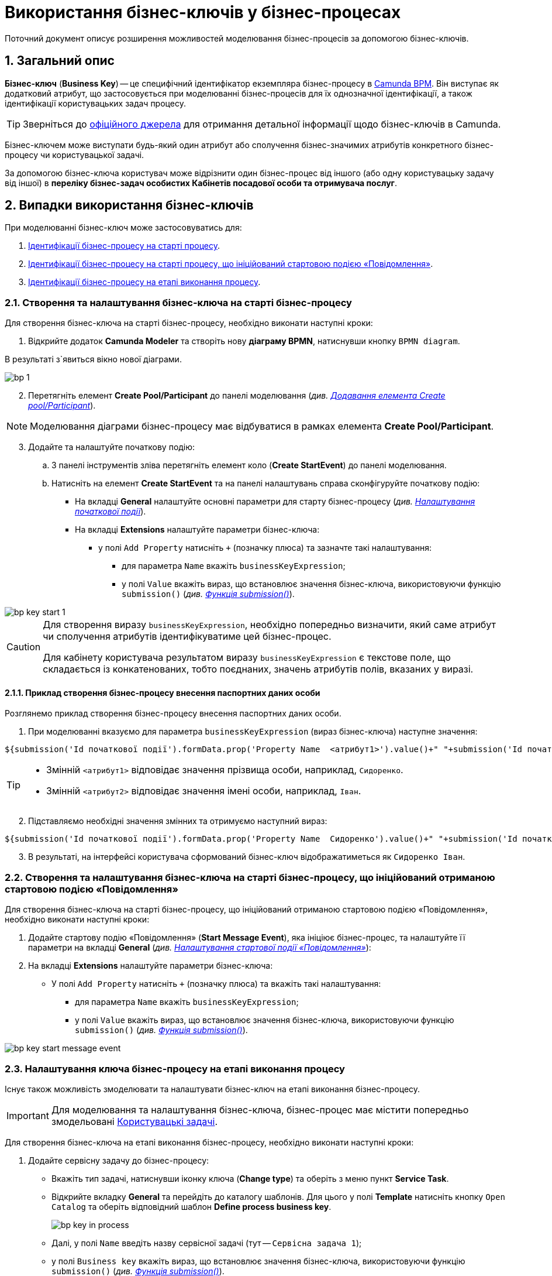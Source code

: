 = Використання бізнес-ключів у бізнес-процесах

:sectnums:
:sectanchors:

// TODO: Текст скриншотів має відповідати змісту інструкції!!!

Поточний документ описує розширення можливостей моделювання бізнес-процесів за допомогою бізнес-ключів.

== Загальний опис

*Бізнес-ключ* (*Business Key*) -- це специфічний ідентифікатор екземпляра бізнес-процесу в https://camunda.com/bpmn/reference[Camunda BPM]. Він виступає як додатковий атрибут, що застосовується при моделюванні бізнес-процесів для їх однозначної ідентифікації, а також ідентифікації користувацьких задач процесу.

TIP: Зверніться до https://camunda.com/blog/2018/10/business-key/[офіційного джерела] для отримання детальної інформації щодо бізнес-ключів в Camunda.

Бізнес-ключем може виступати будь-який один атрибут або сполучення бізнес-значимих атрибутів конкретного бізнес-процесу чи користувацької задачі.

За допомогою бізнес-ключа користувач може відрізнити один бізнес-процес від іншого (або одну користувацьку задачу від іншої) в *переліку бізнес-задач особистих Кабінетів посадової особи та отримувача послуг*.

== Випадки використання бізнес-ключів

При моделюванні бізнес-ключ може застосовуватись для:

. xref:#bp-key-start[Ідентифікації бізнес-процесу на старті процесу].
. xref:#bp-key-start-message-event[Ідентифікації бізнес-процесу на старті процесу, що ініційований стартовою подією «Повідомлення»].
. xref:#bp-key-bp-stage[Ідентифікації бізнес-процесу на етапі виконання процесу].

[#bp-key-start]
=== Створення та налаштування бізнес-ключа на старті бізнес-процесу

Для створення бізнес-ключа на старті бізнес-процесу, необхідно виконати наступні кроки:

. Відкрийте додаток **Camunda Modeler** та створіть нову **діаграму BPMN**, натиснувши кнопку `BPMN diagram`.

В результаті з`явиться вікно нової діаграми.

image:registry-develop:bp-modeling/bp/modeling-instruction/bp-1.png[]

[start=2]
. Перетягніть елемент *Create Pool/Participant* до панелі моделювання (_див. xref:registry-develop:bp-modeling/bp/bp-modeling-instruction.adoc#create-pool-participant[Додавання елемента Create pool/Participant]_).

NOTE: Моделювання діаграми бізнес-процесу має відбуватися в рамках елемента *Create Pool/Participant*.

[start=3]
. Додайте та налаштуйте початкову подію:
.. З панелі інструментів зліва перетягніть елемент коло (*Create StartEvent*) до панелі моделювання.
// TODO: Додати відповідний скриншот
.. Натисніть на елемент *Create StartEvent* та на панелі налаштувань справа сконфігуруйте початкову подію:
* На вкладці *General* налаштуйте основні параметри для старту бізнес-процесу (_див. xref:registry-develop:bp-modeling/bp/bp-modeling-instruction.adoc#initial-event[Налаштування початкової події]_).
* На вкладці *Extensions* налаштуйте параметри бізнес-ключа:
** у полі `Add Property` натисніть `+` (позначку плюса) та зазначте такі налаштування:
*** для параметра `Name` вкажіть `businessKeyExpression`;
*** у полі `Value` вкажіть вираз, що встановлює значення бізнес-ключа, використовуючи функцію `submission()` (_див. xref:registry-develop:bp-modeling/bp/modeling-facilitation/modelling-with-juel-functions.adoc#submission-fn[Функція submission()]_).

// TODO: Змінити скриншот на повноцінний
image::bp-modeling/bp/bp-keys/bp-key-start-1.png[]

[CAUTION]
====
Для створення виразу `businessKeyExpression`, необхідно попередньо визначити, який саме атрибут чи сполучення атрибутів ідентифікуватиме цей бізнес-процес.

Для кабінету користувача результатом виразу `businessKeyExpression` є текстове поле, що складається із конкатенованих, тобто поєднаних, значень атрибутів полів, вказаних у виразі.
====

==== Приклад створення бізнес-процесу внесення паспортних даних особи

Розглянемо приклад створення бізнес-процесу внесення паспортних даних особи.

. При моделюванні вказуємо для параметра `businessKeyExpression` (вираз бізнес-ключа) наступне значення:

[source, juel]
----
${submission('Id початкової події').formData.prop('Property Name  <атрибут1>').value()+" "+submission('Id початкової події ').formData.prop(''Property Name <атрибут2>').value()}
----

[TIP]
====
* Змінній `<атрибут1>` відповідає значення прізвища особи, наприклад, `Сидоренко`.
* Змінній `<атрибут2>` відповідає значення імені особи, наприклад, `Іван`.
====

[start=2]
. Підставляємо необхідні значення змінних та отримуємо наступний вираз:

[source, juel]
----
${submission('Id початкової події').formData.prop('Property Name  Сидоренко').value()+" "+submission('Id початкової події ').formData.prop(''Property Name Іван').value()}
----

[start=3]
. В результаті, на інтерфейсі користувача сформований бізнес-ключ відображатиметься як `Сидоренко Іван`.

// TODO: Додати скриншот інтерфейсу користувача, де показано бізнес-ключ "Сидоренко Іван"

[#bp-key-start-message-event]
=== Створення та налаштування бізнес-ключа на старті бізнес-процесу, що ініційований отриманою стартовою подією «Повідомлення»

Для створення бізнес-ключа на старті бізнес-процесу, що ініційований отриманою стартовою подією «Повідомлення», необхідно виконати наступні кроки:

. Додайте стартову подію «Повідомлення» (*Start Message Event*), яка ініціює бізнес-процес, та налаштуйте її параметри на вкладці *General* (_див. xref:registry-develop:bp-modeling/bp/events/message-event.adoc[Налаштування стартової події «Повідомлення»]_):
. На вкладці *Extensions* налаштуйте параметри бізнес-ключа:
* У полі `Add Property` натисніть `+` (позначку плюса) та вкажіть такі налаштування:
** для параметра `Name` вкажіть `businessKeyExpression`;
** у полі `Value` вкажіть вираз, що встановлює значення бізнес-ключа, використовуючи функцію `submission()` (_див. xref:registry-develop:bp-modeling/bp/modeling-facilitation/modelling-with-juel-functions.adoc#submission-fn[Функція submission()]_).

image:bp-modeling/bp/bp-keys/bp-key-start-message-event.png[]
// TODO: Змінити скриншот на повноцінний
// TODO: Додати вираз функції для поля Value. Можна скопіювати з попереднього?

[#bp-key-bp-stage]
=== Налаштування ключа бізнес-процесу на етапі виконання процесу

Існує також можливість змоделювати та налаштувати бізнес-ключ на етапі виконання бізнес-процесу.

[IMPORTANT]
====
Для моделювання та налаштування бізнес-ключа, бізнес-процес має містити попередньо змодельовані xref:registry-develop:bp-modeling/bp/bp-modeling-instruction.adoc#_створення_та_налаштування_користувацької_задачі_user_task_внести_запис_довідника[Користувацькі задачі].
====

Для створення бізнес-ключа на етапі виконання бізнес-процесу, необхідно виконати наступні кроки:

. Додайте  сервісну задачу  до бізнес-процесу:
* Вкажіть тип задачі, натиснувши іконку ключа (*Change type*) та оберіть з меню пункт *Service Task*.
+
// TODO: Додати відповідний скриншот

* Відкрийте вкладку *General* та перейдіть до каталогу шаблонів. Для цього у полі *Template* натисніть кнопку `Open Catalog` та оберіть відповідний шаблон *Define process business key*.
+
// TODO: Змінити скриншот на повноцінний з Open Catalog
// TODO: Додати скриншот безпосередньо каталогу шаблонів, де показано шаблон "Define process business key"
image:bp-modeling/bp/bp-keys/bp-key-in-process.png[]

* Далі, у полі `Name` введіть назву сервісної задачі (тут -- `Сервісна задача 1`);
* у полі `Business key` вкажіть вираз, що встановлює значення бізнес-ключа, використовуючи функцію `submission()` (_див. xref:registry-develop:bp-modeling/bp/modeling-facilitation/modelling-with-juel-functions.adoc#submission-fn[Функція submission()]_).

.Приклад. Функція submission()
[source, juel]
----
${submission('Usertask').formData.prop('<атрибут1>').value()+" "+submission('Usertask').formData.prop('<атрибут2>').value()}
----

// TODO: Змінити скриншот на повноцінний
image:bp-modeling/bp/bp-keys/bp-key-in-process-submission-user-task-3.png[]

[TIP]
====
* Параметр `Usertask` -- це ID користувацької задачі *"Користувацька задача 1"*.

image:bp-modeling/bp/bp-keys/bp-key-in-process-submission-user-task-1.png[]

// TODO: Змінити скриншот на повноцінний
image:bp-modeling/bp/bp-keys/bp-key-in-process-submission-user-task.png[]

// TODO: Не зрозуміло, звідки тут з'являється інтерфейс для моделювання форм. Треба підвести плавно до цього

* Змінні `<атрибут1>` та `<атрибут2>` -- параметри поля `Property Name`, що використовуються і для форм користувача (вкладка *API*) з метою приєднати форми до відповідних бізнес-процесів.

// TODO: Додати скриншот, як ми потрапляємо до інтерфейсу моделювання форм
// TODO: Змінити скриншот на повноцінний
image:bp-modeling/bp/bp-keys/bp-key-in-process-submission-user-task-2.png[]
====

В результаті сервісна задача є налаштованою і стає доступною у бізнес-процесі.
//TODO: Показати скриншот - що маємо на виході, де саме сервісна задача доступна у бізнес-процесі.





